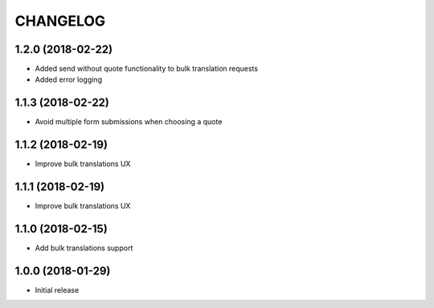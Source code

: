 CHANGELOG
=========


1.2.0 (2018-02-22)
------------------

* Added send without quote functionality to bulk translation requests
* Added error logging


1.1.3 (2018-02-22)
------------------

* Avoid multiple form submissions when choosing a quote


1.1.2 (2018-02-19)
------------------

* Improve bulk translations UX


1.1.1 (2018-02-19)
------------------

* Improve bulk translations UX


1.1.0 (2018-02-15)
------------------

* Add bulk translations support


1.0.0 (2018-01-29)
------------------

* Initial release
